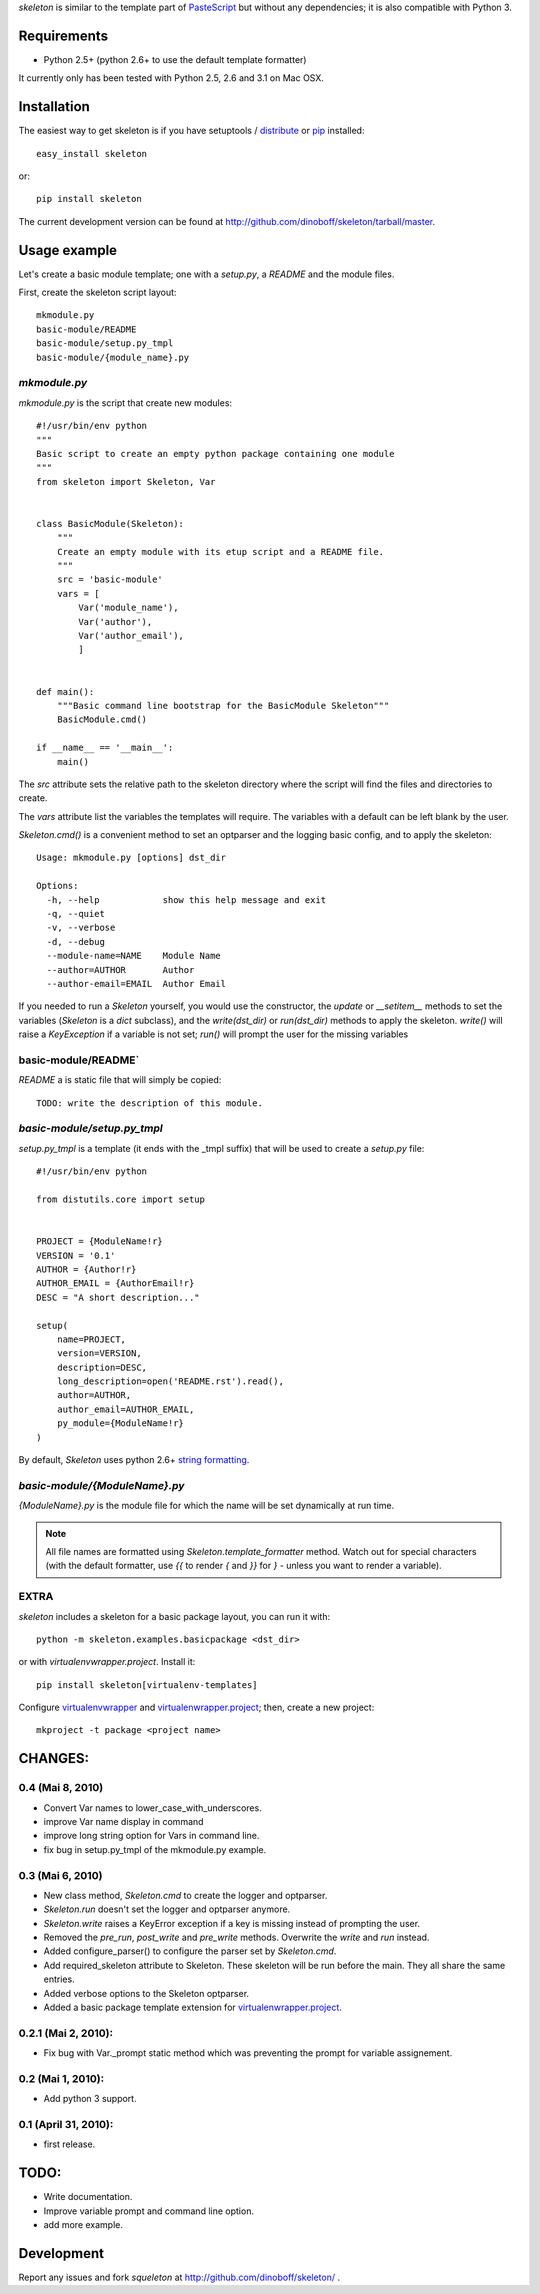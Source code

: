 `skeleton` is similar to the template part of PasteScript_ but 
without any dependencies; it is also compatible with Python 3.

Requirements
============

- Python 2.5+ (python 2.6+ to use the default template formatter)

It currently only has been tested with Python 2.5, 2.6 and 3.1 on Mac OSX.


Installation
============

The easiest way to get skeleton is if you have setuptools / distribute_ or pip_ installed::

	easy_install skeleton

or::

	pip install skeleton

The current development version can be found at 
http://github.com/dinoboff/skeleton/tarball/master.


Usage example
=============

Let's create a basic module template; one with a `setup.py`, a `README` and the 
module files.

First, create the skeleton script layout::

	mkmodule.py
	basic-module/README
	basic-module/setup.py_tmpl
	basic-module/{module_name}.py

`mkmodule.py`
-------------

`mkmodule.py` is the script that create new modules::


	#!/usr/bin/env python
	"""
	Basic script to create an empty python package containing one module
	"""
	from skeleton import Skeleton, Var


	class BasicModule(Skeleton):
	    """
	    Create an empty module with its etup script and a README file.
	    """
	    src = 'basic-module'
	    vars = [
	        Var('module_name'),
	        Var('author'),
	        Var('author_email'),
	        ]


	def main():
	    """Basic command line bootstrap for the BasicModule Skeleton"""
	    BasicModule.cmd()

	if __name__ == '__main__':
	    main()


The `src` attribute sets the relative path to the skeleton directory where the 
script will find the files and directories to create.

The `vars` attribute list the variables the templates will require.
The variables with a default can be left blank by the user.

`Skeleton.cmd()` is a convenient method to set an optparser and 
the logging basic config, and to apply the skeleton::


	Usage: mkmodule.py [options] dst_dir

	Options:
	  -h, --help            show this help message and exit
	  -q, --quiet           
	  -v, --verbose         
	  -d, --debug           
	  --module-name=NAME    Module Name
	  --author=AUTHOR       Author
	  --author-email=EMAIL  Author Email


If you needed to run a `Skeleton` yourself, you would use the 
constructor, the `update` or `__setitem__` methods to set the variables
(`Skeleton` is a `dict` subclass), and the `write(dst_dir)` or `run(dst_dir)`
methods to apply the skeleton. `write()` will raise a `KeyException` if a 
variable is not set; `run()` will prompt the user for the missing variables


basic-module/README`
--------------------

`README` a is static file that will simply be copied::

	TODO: write the description of this module.
	
`basic-module/setup.py_tmpl`
----------------------------

`setup.py_tmpl` is a template (it ends with the _tmpl suffix) that will be used
to create a `setup.py` file::

	#!/usr/bin/env python

	from distutils.core import setup


	PROJECT = {ModuleName!r}
	VERSION = '0.1'
	AUTHOR = {Author!r}
	AUTHOR_EMAIL = {AuthorEmail!r}
	DESC = "A short description..."

	setup(
	    name=PROJECT,
	    version=VERSION,
	    description=DESC,
	    long_description=open('README.rst').read(),
	    author=AUTHOR,
	    author_email=AUTHOR_EMAIL,
	    py_module={ModuleName!r}
	)

By default, `Skeleton` uses python 2.6+ `string formatting`_.

`basic-module/{ModuleName}.py`
------------------------------

`{ModuleName}.py` is the module file for which the name will be set dynamically
at run time.

.. NOTE::
	All file names are formatted using `Skeleton.template_formatter` method.
	Watch out for special characters (with the default formatter,
	use `{{` to render `{` and `}}` for `}` - unless you want to render
	a variable).

EXTRA
-----

`skeleton` includes a skeleton for a basic package layout, you can 
run it with::

	python -m skeleton.examples.basicpackage <dst_dir>

or with `virtualenvwrapper.project`. Install it::

	pip install skeleton[virtualenv-templates]

Configure virtualenvwrapper_ and virtualenwrapper.project_; then,
create a new project::

	mkproject -t package <project name>


CHANGES:
========

0.4 (Mai 8, 2010)
-----------------

- Convert Var names to lower_case_with_underscores.
- improve Var name display in command
- improve long string option for Vars in command line.
- fix bug in setup.py_tmpl of the mkmodule.py example.


0.3 (Mai 6, 2010)
-----------------

- New class method, `Skeleton.cmd` to create the logger and optparser.
- `Skeleton.run` doesn't set the logger and optparser anymore.
- `Skeleton.write` raises a KeyError exception if a key is missing
  instead of prompting the user.
- Removed the `pre_run`, `post_write` and `pre_write` methods. Overwrite
  the `write` and `run` instead.
- Added configure_parser() to configure the parser set by `Skeleton.cmd`.
- Add required_skeleton attribute to Skeleton. These skeleton will be run
  before the main. They all share the same entries.
- Added verbose options to the Skeleton optparser.
- Added a basic package template extension for virtualenwrapper.project_.


0.2.1 (Mai 2, 2010):
--------------------

- Fix bug with Var._prompt static method which was preventing the prompt for 
  variable assignement.


0.2 (Mai 1, 2010):
-------------------

- Add python 3 support.


0.1 (April 31, 2010):
----------------------

- first release.


TODO:
=====

- Write documentation.
- Improve variable prompt and command line option.
- add more example.


Development
===========

Report any issues and fork `squeleton` at
http://github.com/dinoboff/skeleton/ .



.. _PasteScript: http://pythonpaste.org/script/
.. _pip: http://pip.openplans.org/
.. _distribute: http://packages.python.org/distribute/
.. _string formatting: http://docs.python.org/library/functions.html#format
.. _virtualenwrapper.project: http://www.doughellmann.com/projects/virtualenvwrapper.project/
.. _virtualenvwrapper: http://www.doughellmann.com/projects/virtualenvwrapper/
